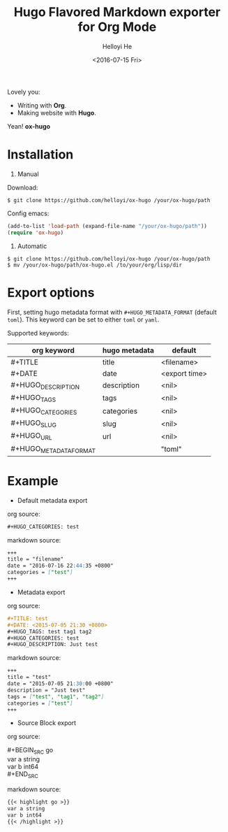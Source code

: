 #+TITLE: Hugo Flavored Markdown exporter for Org Mode
#+DATE: <2016-07-15 Fri>
#+AUTHOR: Helloyi He
#+LANGUAGE: en

Lovely you:

+ Writing with *Org*.
+ Making website with *Hugo*.

Yean! *ox-hugo*

* Installation
1. Manual

Download:
#+BEGIN_SRC shell
$ git clone https://github.com/helloyi/ox-hugo /your/ox-hugo/path
#+END_SRC

Config emacs:
#+BEGIN_SRC lisp
(add-to-list 'load-path (expand-file-name "/your/ox-hugo/path"))
(require 'ox-hugo)
#+END_SRC

2. Automatic

#+BEGIN_SRC shell
$ git clone https://github.com/helloyi/ox-hugo /your/ox-hugo/path
$ mv /your/ox-hugo/path/ox-hugo.el /to/your/org/lisp/dir
#+END_SRC

* Export options

First, setting hugo metadata format with ~#+HUGO_METADATA_FORMAT~ (default ~toml~).
This keyword can be set to either ~toml~ or ~yaml~.

Supported keywords:

| org keyword            | hugo metadata | default       |
|------------------------+---------------+---------------|
| #+TITLE                | title         | <filename>    |
| #+DATE                 | date          | <export time> |
| #+HUGO_DESCRIPTION     | description   | <nil>         |
| #+HUGO_TAGS            | tags          | <nil>         |
| #+HUGO_CATEGORIES      | categories    | <nil>         |
| #+HUGO_SLUG            | slug          | <nil>         |
| #+HUGO_URL             | url           | <nil>         |
| #+HUGO_METADATA_FORMAT |               | "toml"        |

* Example

+ Default metadata export

org source:

#+BEGIN_SRC org
#+HUGO_CATEGORIES: test
#+END_SRC

markdown source:

#+BEGIN_SRC markdown
+++
title = "filename"
date = "2016-07-16 22:44:35 +0800"
categories = ["test"]
+++
#+END_SRC

+ Metadata export

org source:

#+BEGIN_SRC org
#+TITLE: test
#+DATE: <2015-07-05 21:30 +0800>
#+HUGO_TAGS: test tag1 tag2
#+HUGO_CATEGORIES: test
#+HUGO_DESCRIPTION: Just test
#+END_SRC

markdown source:

#+BEGIN_SRC markdown
+++
title = "test"
date = "2015-07-05 21:30:00 +0800"
description = "Just test"
tags = ["test", "tag1", "tag2"]
categories = ["test"]
+++
#+END_SRC

+ Source Block export

org source:

#+BEGIN_VERSE
#+BEGIN_SRC go
var a string
var b int64
#+END_SRC
#+END_VERSE

markdown source:

#+BEGIN_SRC markdown
{{< highlight go >}}
var a string
var b int64
{{< /highlight >}}
#+END_SRC
